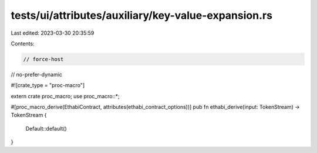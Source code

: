 tests/ui/attributes/auxiliary/key-value-expansion.rs
====================================================

Last edited: 2023-03-30 20:35:59

Contents:

.. code-block:: rs

    // force-host
// no-prefer-dynamic

#![crate_type = "proc-macro"]

extern crate proc_macro;
use proc_macro::*;

#[proc_macro_derive(EthabiContract, attributes(ethabi_contract_options))]
pub fn ethabi_derive(input: TokenStream) -> TokenStream {
    Default::default()
}


